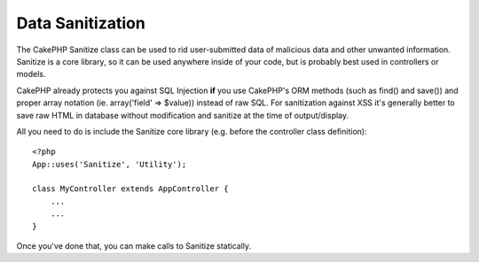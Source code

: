 Data Sanitization
#################

.. php:class:: Sanitize

The CakePHP Sanitize class can be used to rid user-submitted data
of malicious data and other unwanted information. Sanitize is a
core library, so it can be used anywhere inside of your code, but
is probably best used in controllers or models.

CakePHP already protects you against SQL Injection **if** you use
CakePHP's ORM methods (such as find() and save()) and proper array
notation (ie. array('field' => $value)) instead of raw SQL. For
sanitization against XSS it's generally better to save raw HTML in
database without modification and sanitize at the time of
output/display.

All you need to do is include the Sanitize core library (e.g.
before the controller class definition)::

    <?php
    App::uses('Sanitize', 'Utility');
    
    class MyController extends AppController {
        ...
        ...
    }

Once you've done that, you can make calls to Sanitize statically.

.. php:staticmethod:: Sanitize::clean($data, $options)

    :param mixed $data: Data to clean.
    :param mixed $options: Options to use when cleaning, see below.

    This function is an industrial-strength, multi-purpose cleaner,
    meant to be used on entire arrays (like $this->data, for example).
    The function takes an array (or string) and returns the clean
    version. The following cleaning operations are performed on each
    element in the array (recursively):

    -  Odd spaces (including 0xCA) are replaced with regular spaces.
    -  Double-checking special chars and removal of carriage returns
       for increased SQL security.
    -  Adding of slashes for SQL (just calls the sql function outlined
       above).
    -  Swapping of user-inputted backslashes with trusted backslashes.

    The $options argument can either be a string or an array. When a
    string is provided it's the database connection name. If an array
    is provided it will be merged with the following options:


    -  connection
    -  odd\_spaces
    -  encode
    -  dollar
    -  carriage
    -  unicode
    -  escape
    -  backslash
    -  remove\_html (must be used in conjunction with the encode
       parameter)

    Usage of clean() with options looks something like the following::

        <?php
        $this->data = Sanitize::clean($this->data, array('encode' => false));


.. php:staticmethod:: Sanitize::escape($string, $connection)

    :param string $string: Data to clean.
    :param string $connection: The name of the database to quote the string for, 
        as named in your app/Config/database.php file.

    Used to escape SQL statements by adding slashes, depending on the
    system's current magic\_quotes\_gpc setting,


.. php:staticmethod:: Sanitize::html($string, $options = array())

    :param string $string: Data to clean.
    :param array $options: An array of options to use, see below.

    This method prepares user-submitted data for display inside HTML.
    This is especially useful if you don't want users to be able to
    break your layouts or insert images or scripts inside of your HTML
    pages. If the $remove option is set to true, HTML content detected
    is removed rather than rendered as HTML entities::

        <?php
        $badString = '<font size="99" color="#FF0000">HEY</font><script>...</script>';
        echo Sanitize::html($badString);
        // output: &lt;font size=&quot;99&quot; color=&quot;#FF0000&quot;&gt;HEY&lt;/font&gt;&lt;script&gt;...&lt;/script&gt;
        echo Sanitize::html($badString, array('remove' => true));
        // output: HEY...

    Escaping is often a better strategy than stripping, as it has less room
    for error, and isn't vulnerable to new types of attacks, the stripping 
    function does not know about.

.. php:staticmethod:: Sanitize::paranoid($string, $allowedChars)

    :param string $string: Data to clean.
    :param string $allowedChars: An array of non alpha numeric characters allowed.

    This function strips anything out of the target $string that is not
    a plain-jane alphanumeric character. The function can be made to
    overlook certain characters by passing them in $allowedChars
    array::

        <?php
        $badString = ";:<script><html><   // >@@#";
        echo Sanitize::paranoid($badString);
        // output: scripthtml
        echo Sanitize::paranoid($badString, array(' ', '@'));
        // output: scripthtml    @@


.. meta::
    :title lang=en: Data Sanitization
    :keywords lang=en: array notation,sql security,sql function,malicious data,controller class,data options,raw html,core library,carriage returns,database connection,orm,industrial strength,slashes,chars,multi purpose,arrays,cakephp,element,models